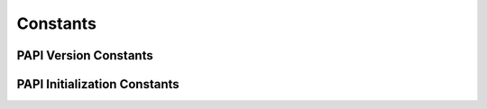 Constants
=========


.. _consts_init:

PAPI Version Constants
----------------------

.. autodata:: pypapi.consts.PAPI_VERSION
.. autodata:: pypapi.consts.PAPI_VER_CURRENT


PAPI Initialization Constants
-----------------------------

.. autodata:: pypapi.consts.PAPI_NOT_INITED
.. autodata:: pypapi.consts.PAPI_LOW_LEVEL_INITED
.. autodata:: pypapi.consts.PAPI_HIGH_LEVEL_INITED
.. autodata:: pypapi.consts.PAPI_THREAD_LEVEL_INITED

